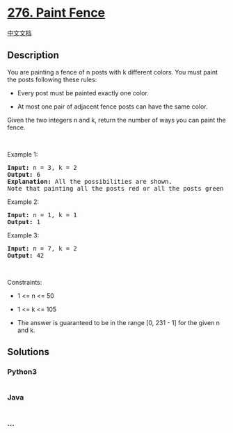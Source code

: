 * [[https://leetcode.com/problems/paint-fence][276. Paint Fence]]
  :PROPERTIES:
  :CUSTOM_ID: paint-fence
  :END:
[[./solution/0200-0299/0276.Paint Fence/README.org][中文文档]]

** Description
   :PROPERTIES:
   :CUSTOM_ID: description
   :END:

#+begin_html
  <p>
#+end_html

You are painting a fence of n posts with k different colors. You must
paint the posts following these rules:

#+begin_html
  </p>
#+end_html

#+begin_html
  <ul>
#+end_html

#+begin_html
  <li>
#+end_html

Every post must be painted exactly one color.

#+begin_html
  </li>
#+end_html

#+begin_html
  <li>
#+end_html

At most one pair of adjacent fence posts can have the same color.

#+begin_html
  </li>
#+end_html

#+begin_html
  </ul>
#+end_html

#+begin_html
  <p>
#+end_html

Given the two integers n and k, return the number of ways you can paint
the fence.

#+begin_html
  </p>
#+end_html

#+begin_html
  <p>
#+end_html

 

#+begin_html
  </p>
#+end_html

#+begin_html
  <p>
#+end_html

Example 1:

#+begin_html
  </p>
#+end_html

#+begin_html
  <pre>
  <strong>Input:</strong> n = 3, k = 2
  <strong>Output:</strong> 6
  <strong>Explanation: </strong>All the possibilities are shown.
  Note that painting all the posts red or all the posts green is invalid because there can only be at most one pair of adjacent posts that are the same color.
  </pre>
#+end_html

#+begin_html
  <p>
#+end_html

Example 2:

#+begin_html
  </p>
#+end_html

#+begin_html
  <pre>
  <strong>Input:</strong> n = 1, k = 1
  <strong>Output:</strong> 1
  </pre>
#+end_html

#+begin_html
  <p>
#+end_html

Example 3:

#+begin_html
  </p>
#+end_html

#+begin_html
  <pre>
  <strong>Input:</strong> n = 7, k = 2
  <strong>Output:</strong> 42
  </pre>
#+end_html

#+begin_html
  <p>
#+end_html

 

#+begin_html
  </p>
#+end_html

#+begin_html
  <p>
#+end_html

Constraints:

#+begin_html
  </p>
#+end_html

#+begin_html
  <ul>
#+end_html

#+begin_html
  <li>
#+end_html

1 <= n <= 50

#+begin_html
  </li>
#+end_html

#+begin_html
  <li>
#+end_html

1 <= k <= 105

#+begin_html
  </li>
#+end_html

#+begin_html
  <li>
#+end_html

The answer is guaranteed to be in the range [0, 231 - 1] for the given n
and k.

#+begin_html
  </li>
#+end_html

#+begin_html
  </ul>
#+end_html

** Solutions
   :PROPERTIES:
   :CUSTOM_ID: solutions
   :END:

#+begin_html
  <!-- tabs:start -->
#+end_html

*** *Python3*
    :PROPERTIES:
    :CUSTOM_ID: python3
    :END:
#+begin_src python
#+end_src

*** *Java*
    :PROPERTIES:
    :CUSTOM_ID: java
    :END:
#+begin_src java
#+end_src

*** *...*
    :PROPERTIES:
    :CUSTOM_ID: section
    :END:
#+begin_example
#+end_example

#+begin_html
  <!-- tabs:end -->
#+end_html
